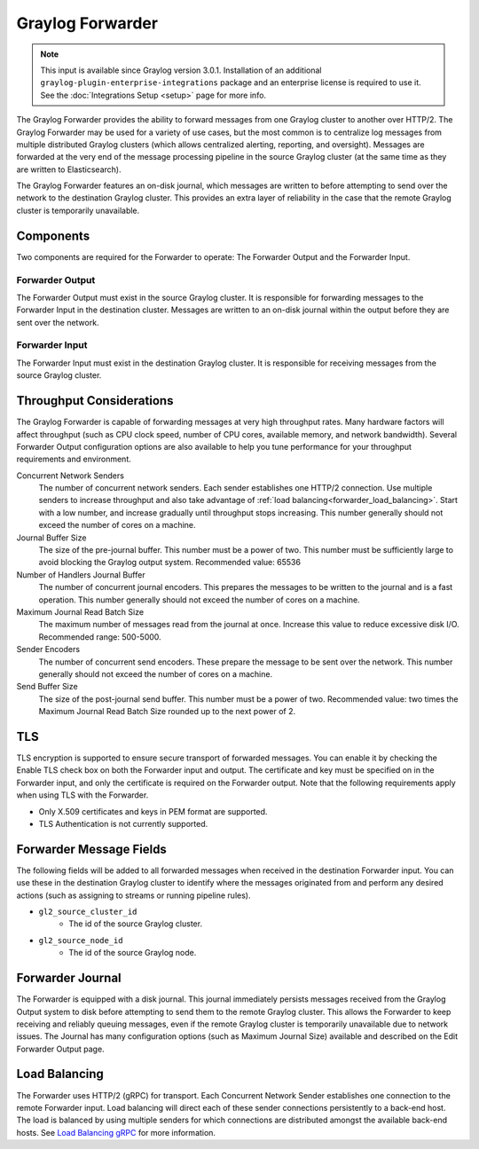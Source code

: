 .. _forwarder:

*****************
Graylog Forwarder
*****************

.. note:: This input is available since Graylog version 3.0.1. Installation of an additional ``graylog-plugin-enterprise-integrations`` package and an enterprise license is required to use it. See the :doc:`Integrations Setup <setup>` page for more info.

The Graylog Forwarder provides the ability to forward messages from one Graylog cluster to another over HTTP/2.
The Graylog Forwarder may be used for a variety of use cases, but the most common is to centralize log messages
from multiple distributed Graylog clusters (which allows centralized alerting, reporting, and oversight).
Messages are forwarded at the very end of the message processing pipeline in the source Graylog cluster (at the same
time as they are written to Elasticsearch).

The Graylog Forwarder features an on-disk journal, which messages are written to before attempting to send over the
network to the destination Graylog cluster. This provides an extra layer of reliability in the case that the remote
Graylog cluster is temporarily unavailable.

Components
----------
Two components are required for the Forwarder to operate: The Forwarder Output and the Forwarder Input.

Forwarder Output
~~~~~~~~~~~~~~~~
The Forwarder Output must exist in the source Graylog cluster. It is responsible for forwarding messages to the
Forwarder Input in the destination cluster. Messages are written to an on-disk journal within the output before they
are sent over the network.

Forwarder Input
~~~~~~~~~~~~~~~
The Forwarder Input must exist in the destination Graylog cluster. It is responsible for receiving messages from the
source Graylog cluster.

Throughput Considerations
-------------------------
The Graylog Forwarder is capable of forwarding messages at very high throughput rates.
Many hardware factors will affect throughput (such as CPU clock speed, number of CPU cores, available memory, and
network bandwidth). Several Forwarder Output configuration options are also available to help you tune performance
for your throughput requirements and environment.

Concurrent Network Senders
    The number of concurrent network senders. Each sender establishes one HTTP/2 connection. Use multiple senders to
    increase throughput and also take advantage of :ref:`load balancing<forwarder_load_balancing>`. Start with a low
    number, and increase gradually until throughput stops increasing. This number generally should not exceed the
    number of cores on a machine.

Journal Buffer Size
    The size of the pre-journal buffer. This number must be a power of two. This number must be sufficiently large to
    avoid blocking the Graylog output system. Recommended value: 65536

Number of Handlers Journal Buffer
    The number of concurrent journal encoders. This prepares the messages to be written to the journal
    and is a fast operation. This number generally should not exceed the number of cores on a machine.

Maximum Journal Read Batch Size
    The maximum number of messages read from the journal at once. Increase this value to reduce excessive disk I/O.
    Recommended range: 500-5000.

Sender Encoders
    The number of concurrent send encoders. These prepare the message to be sent over the network.
    This number generally should not exceed the number of cores on a machine.

Send Buffer Size
    The size of the post-journal send buffer. This number must be a power of two.
    Recommended value: two times the Maximum Journal Read Batch Size rounded up to the next power of 2.

TLS
---
TLS encryption is supported to ensure secure transport of forwarded messages. You can enable it by checking the Enable
TLS check box on both the Forwarder input and output. The certificate and key must be specified on in the Forwarder
input, and only the certificate is required on the Forwarder output. Note that the following requirements apply when
using TLS with the Forwarder.

* Only X.509 certificates and keys in PEM format are supported.

* TLS Authentication is not currently supported.

Forwarder Message Fields
------------------------
The following fields will be added to all forwarded messages when received in the destination Forwarder input.
You can use these in the destination Graylog cluster to identify where the messages originated from and perform
any desired actions (such as assigning to streams or running pipeline rules).

* ``gl2_source_cluster_id``
    * The id of the source Graylog cluster.

* ``gl2_source_node_id``
    * The id of the source Graylog node.

Forwarder Journal
-----------------
The Forwarder is equipped with a disk journal. This journal immediately persists messages received from the Graylog
Output system to disk before attempting to send them to the remote Graylog cluster. This allows the Forwarder to
keep receiving and reliably queuing messages, even if the remote Graylog cluster is temporarily unavailable due to
network issues. The Journal has many configuration options (such as Maximum Journal Size) available and described on
the Edit Forwarder Output page.

.. _forwarder_load_balancing:

Load Balancing
--------------
The Forwarder uses HTTP/2 (gRPC) for transport. Each Concurrent Network Sender establishes one connection to the remote
Forwarder input. Load balancing will direct each of these sender connections persistently to a back-end host. The load
is balanced by using multiple senders for which connections are distributed amongst the available back-end hosts.
See `Load Balancing gRPC <https://grpc.io/blog/loadbalancing>`__ for more information.